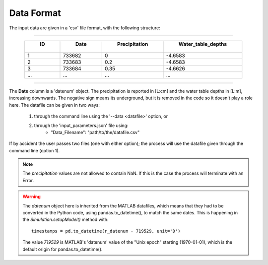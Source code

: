 Data Format
===========
The input data are given in a 'csv' file format, with the following structure:

-----

.. csv-table::
   :header: " ID ", " Date ", " Precipitation ", " Water_table_depths "
   :widths: auto
   :align: center

   1, 733682, 0, -4.6583
   2, 733683, 0.2, -4.6583
   3, 733684, 0.35, -4.6626
   ..., ..., ..., ...

-----

The **Date** column is a 'datenum' object. The precipitation is reported in [L:cm]
and the water table depths in [L:m], increasing downwards. The negative sign means
its underground, but it is removed in the code so it doesn't play a role here. The
datafile can be given in two ways:

    1. through the command line using the '--data <datafile>' option, or
    2. through the 'input_parameters.json' file using:
        * "Data_Filename": "path/to/the/datafile.csv"

If by accident the user passes two files (one with either option); the process will
use the datafile given through the command line (option 1).

.. note::
   The *precipitation* values are not allowed to contain NaN. If this is the case
   the process will terminate with an Error.

.. warning::
   The *datenum* object here is inherited from the MATLAB datafiles, which means
   that they had to be converted in the Python code, using pandas.to_datetime(),
   to match the same dates. This is happening in the *Simulation.setupModel()*
   method with: ::

    timestamps = pd.to_datetime(r_datenum - 719529, unit='D')

   The value *719529* is MATLAB's 'datenum' value of the "Unix epoch" starting
   (1970-01-01), which is the default origin for pandas.to_datetime().